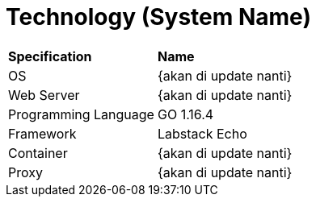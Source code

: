 = Technology (System Name)

|===
|*Specification* |*Name*
|OS | {akan di update nanti}
|Web Server| {akan di update nanti}
|Programming Language | GO 1.16.4
|Framework| Labstack Echo
|Container| {akan di update nanti}
|Proxy| {akan di update nanti}
|===

